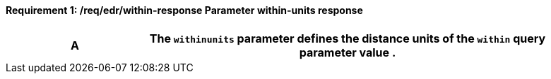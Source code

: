 [[req_edr_within-units-response]]
==== *Requirement {counter:req-id}: /req/edr/within-response* Parameter within-units response
[width="90%",cols="2,6a"]
|===
^|A |The `withinunits` parameter defines the distance units of the `within` query parameter value .

|===
